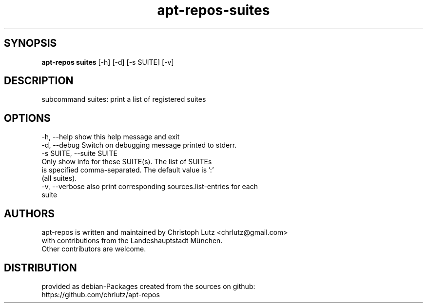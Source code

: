 .TH apt-repos-suites 1 2018\-02\-06
.SH SYNOPSIS
 \fBapt\-repos suites\fR [-h] [-d] [-s SUITE] [-v]


.SH DESCRIPTION
subcommand suites: print a list of registered suites
.SH OPTIONS
  -h, --help            show this help message and exit
  -d, --debug           Switch on debugging message printed to stderr.
  -s SUITE, --suite SUITE
                        Only show info for these SUITE(s). The list of SUITEs
                        is specified comma-separated. The default value is ':'
                        (all suites).
  -v, --verbose         also print corresponding sources.list-entries for each
                        suite
.SH AUTHORS
 apt-repos is written and maintained by Christoph Lutz <chrlutz@gmail.com>
 with contributions from the Landeshauptstadt München.
 Other contributors are welcome.
.SH DISTRIBUTION
 provided as debian-Packages created from the sources on github:
 https://github.com/chrlutz/apt-repos